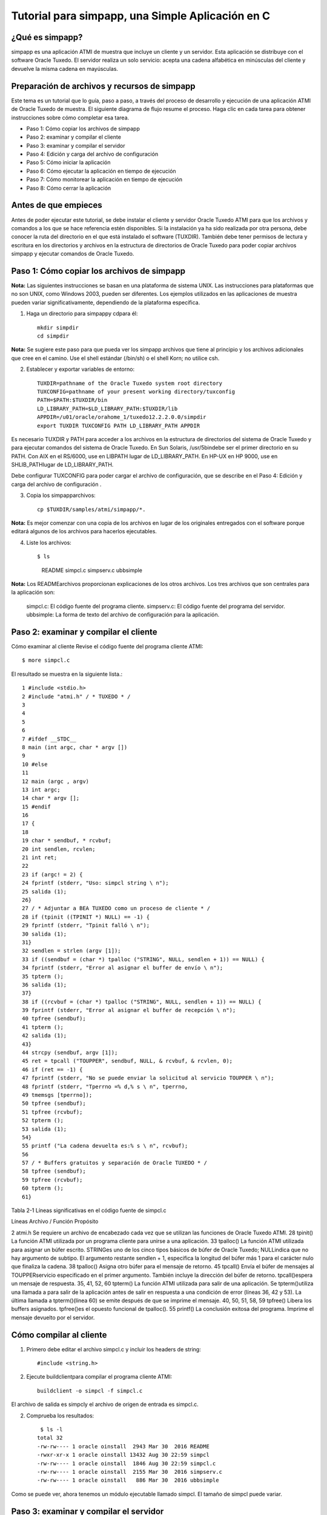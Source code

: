 Tutorial para simpapp, una Simple Aplicación en C
====================


¿Qué es simpapp?
++++++++++++++++++
simpapp es una aplicación ATMI de muestra que incluye un cliente y un servidor. Esta aplicación se distribuye con el software Oracle Tuxedo. El servidor realiza un solo servicio: acepta una cadena alfabética en minúsculas del cliente y devuelve la misma cadena en mayúsculas.


Preparación de archivos y recursos de simpapp
+++++++++++++++++++++++++++++++++++++++++++++++
Este tema es un tutorial que lo guía, paso a paso, a través del proceso de desarrollo y ejecución de una aplicación ATMI de Oracle Tuxedo de muestra. El siguiente diagrama de flujo resume el proceso. Haga clic en cada tarea para obtener instrucciones sobre cómo completar esa tarea.

* Paso 1: Cómo copiar los archivos de simpapp
* Paso 2: examinar y compilar el cliente
* Paso 3: examinar y compilar el servidor
* Paso 4: Edición y carga del archivo de configuración
* Paso 5: Cómo iniciar la aplicación
* Paso 6: Cómo ejecutar la aplicación en tiempo de ejecución
* Paso 7: Cómo monitorear la aplicación en tiempo de ejecución
* Paso 8: Cómo cerrar la aplicación

Antes de que empieces
++++++++++++++++++++++++++
Antes de poder ejecutar este tutorial, se debe instalar el cliente y servidor Oracle Tuxedo ATMI para que los archivos y comandos a los que se hace referencia estén disponibles. Si la instalación ya ha sido realizada por otra persona, debe conocer la ruta del directorio en el que está instalado el software (TUXDIR). También debe tener permisos de lectura y escritura en los directorios y archivos en la estructura de directorios de Oracle Tuxedo para poder copiar archivos simpapp y ejecutar comandos de Oracle Tuxedo.

Paso 1: Cómo copiar los archivos de simpapp
+++++++++++++++++++++++++++++++++++++++++++++++
**Nota:**	Las siguientes instrucciones se basan en una plataforma de sistema UNIX. Las instrucciones para plataformas que no son UNIX, como Windows 2003, pueden ser diferentes. Los ejemplos utilizados en las aplicaciones de muestra pueden variar significativamente, dependiendo de la plataforma específica.

1. Haga un directorio para simpappy cdpara él::

	mkdir simpdir 
	cd simpdir

**Nota:**	Se sugiere este paso para que pueda ver los simpapp archivos que tiene al principio y los archivos adicionales que cree en el camino. Use el shell estándar (/bin/sh) o el shell Korn; no utilice csh.

2. Establecer y exportar variables de entorno::

	TUXDIR=pathname of the Oracle Tuxedo system root directory
	TUXCONFIG=pathname of your present working directory/tuxconfig
	PATH=$PATH:$TUXDIR/bin
	LD_LIBRARY_PATH=$LD_LIBRARY_PATH:$TUXDIR/lib
	APPDIR=/u01/oracle/orahome_1/tuxedo12.2.2.0.0/simpdir
	export TUXDIR TUXCONFIG PATH LD_LIBRARY_PATH APPDIR


Es necesario TUXDIR y PATH para acceder a los archivos en la estructura de directorios del sistema de Oracle Tuxedo y para ejecutar comandos del sistema de Oracle Tuxedo. En Sun Solaris, /usr/5bindebe ser el primer directorio en su PATH. Con AIX en el RS/6000, use en LIBPATH lugar de LD_LIBRARY_PATH. En HP-UX en HP 9000, use en SHLIB_PATHlugar de LD_LIBRARY_PATH.

Debe configurar TUXCONFIG para poder cargar el archivo de configuración, que se describe en el Paso 4: Edición y carga del archivo de configuración .

3. Copia los simpapparchivos::

	cp $TUXDIR/samples/atmi/simpapp/*.

**Nota:**	Es mejor comenzar con una copia de los archivos en lugar de los originales entregados con el software porque editará algunos de los archivos para hacerlos ejecutables.

4. Liste los archivos::

   $ ls 
     README  simpcl.c  simpserv.c  ubbsimple

**Nota:**	Los READMEarchivos proporcionan explicaciones de los otros archivos.
Los tres archivos que son centrales para la aplicación son:

	simpcl.c: El código fuente del programa cliente.
	simpserv.c: El código fuente del programa del servidor.
	ubbsimple: La forma de texto del archivo de configuración para la aplicación.


Paso 2: examinar y compilar el cliente
++++++++++++++++++++++++++++++++++++++++
Cómo examinar al cliente
Revise el código fuente del programa cliente ATMI::

     $ more simpcl.c

El resultado se muestra en la siguiente lista.::


	1 #include <stdio.h>          
	2 #include "atmi.h" / * TUXEDO * / 
	3 
	4 
	5 
	6 
	7 #ifdef __STDC__ 
	8 main (int argc, char * argv []) 
	9 
	10 #else 
	11 
	12 main (argc , argv) 
	13 int argc; 
	14 char * argv []; 
	15 #endif 
	16 
	17 { 
	18 
	19 char * sendbuf, * rcvbuf; 
	20 int sendlen, rcvlen; 
	21 int ret; 
	22 
	23 if (argc! = 2) { 
	24 fprintf (stderr, "Uso: simpcl string \ n"); 
	25 salida (1); 
	26}
	27 / * Adjuntar a BEA TUXEDO como un proceso de cliente * / 
	28 if (tpinit ((TPINIT *) NULL) == -1) { 
	29 fprintf (stderr, "Tpinit falló \ n"); 
	30 salida (1); 
	31} 
	32 sendlen = strlen (argv [1]); 
	33 if ((sendbuf = (char *) tpalloc ("STRING", NULL, sendlen + 1)) == NULL) { 
	34 fprintf (stderr, "Error al asignar el buffer de envío \ n"); 
	35 tpterm (); 
	36 salida (1); 
	37} 
	38 if ((rcvbuf = (char *) tpalloc ("STRING", NULL, sendlen + 1)) == NULL) { 
	39 fprintf (stderr, "Error al asignar el buffer de recepción \ n");
	40 tpfree (sendbuf); 
	41 tpterm (); 
	42 salida (1); 
	43} 
	44 strcpy (sendbuf, argv [1]); 
	45 ret = tpcall ("TOUPPER", sendbuf, NULL, & rcvbuf, & rcvlen, 0); 
	46 if (ret == -1) { 
	47 fprintf (stderr, "No se puede enviar la solicitud al servicio TOUPPER \ n"); 
	48 fprintf (stderr, "Tperrno =% d,% s \ n", tperrno, 
	49 tmemsgs [tperrno]); 
	50 tpfree (sendbuf); 
	51 tpfree (rcvbuf); 
	52 tpterm (); 
	53 salida (1); 
	54}
	55 printf ("La cadena devuelta es:% s \ n", rcvbuf); 
	56 
	57 / * Buffers gratuitos y separación de Oracle TUXEDO * / 
	58 tpfree (sendbuf); 
	59 tpfree (rcvbuf); 
	60 tpterm (); 
	61}

Tabla 2-1 Líneas significativas en el código fuente de simpcl.c 

Líneas
Archivo / Función
Propósito
 	 	 
2
atmi.h
Se requiere un archivo de encabezado cada vez que se utilizan las funciones de Oracle Tuxedo ATMI.
28
tpinit()
La función ATMI utilizada por un programa cliente para unirse a una aplicación.
33
tpalloc()
La función ATMI utilizada para asignar un búfer escrito. STRINGes uno de los cinco tipos básicos de búfer de Oracle Tuxedo; NULLindica que no hay argumento de subtipo. El argumento restante sendlen + 1, especifica la longitud del búfer más 1 para el carácter nulo que finaliza la cadena.
38
tpalloc()
Asigna otro búfer para el mensaje de retorno.
45
tpcall()
Envía el búfer de mensajes al TOUPPERservicio especificado en el primer argumento. También incluye la dirección del búfer de retorno. tpcall()espera un mensaje de respuesta.
35, 41, 52, 60
tpterm()
La función ATMI utilizada para salir de una aplicación. Se tpterm()utiliza una llamada a para salir de la aplicación antes de salir en respuesta a una condición de error (líneas 36, 42 y 53). La última llamada a tpterm()(línea 60) se emite después de que se imprime el mensaje.
40, 50, 51, 58, 59
tpfree()
Libera los buffers asignados. tpfree()es el opuesto funcional de tpalloc().
55
printf()
La conclusión exitosa del programa. Imprime el mensaje devuelto por el servidor.

Cómo compilar al cliente
+++++++++++++++++++++++++++++

1. Primero debe editar el archivo simpcl.c y incluir los headers de string::

	#include <string.h>

2. Ejecute buildclientpara compilar el programa cliente ATMI::

     buildclient -o simpcl -f simpcl.c

El archivo de salida es simpcly el archivo de origen de entrada es simpcl.c.

2. Comprueba los resultados::

	 $ ls -l 
	total 32
	-rw-rw---- 1 oracle oinstall  2943 Mar 30  2016 README
	-rwxr-xr-x 1 oracle oinstall 13432 Aug 30 22:59 simpcl
	-rw-rw---- 1 oracle oinstall  1846 Aug 30 22:59 simpcl.c
	-rw-rw---- 1 oracle oinstall  2155 Mar 30  2016 simpserv.c
	-rw-rw---- 1 oracle oinstall   886 Mar 30  2016 ubbsimple

Como se puede ver, ahora tenemos un módulo ejecutable llamado simpcl. El tamaño de simpcl puede variar.


Paso 3: examinar y compilar el servidor
++++++++++++++++++++++++++++++++++++++++
**Cómo examinar el servidor**
Revise el código fuente del programa del servidor ATMI.::

	$ more simpserv.c

	* /
	/ * #ident "@ (#) apps / simpapp / simpserv.c $ Revisión: 1.1 $" * / 
	1  #include <stdio.h> 
	2  #include <ctype.h> 
	3  #include <atmi.h> / * Archivo de encabezado TUXEDO * / 
	4  #include <userlog.h> / * TUXEDO Header File * / 
	5  / * tpsvrinit se ejecuta cuando se inicia un servidor, antes de que comience a 
	   procesar las solicitudes. No es necesario tener esta función. 
	   También está disponible tpsvrdone (no se usa en este ejemplo), que se 
	   llama en el momento de apagado del servidor.
	9  * / 
	10# si está definido (__ STDC__) || definido (__ cplusplus) 

	12tpsvrinit (int argc, char * argv []) 
	13#else 
	14tpsvrinit (argc, argv) 
	15int argc; 
	16char ** argv; 
	17#endif 
	18     { 
	19                 / * Algunos compiladores advierten si no se usan argc y argv. 
	20                 * / 
	21        argc = argc; 
	22                argv = argv; 
	23        / * userlog escribe en el registro de mensajes central de TUXEDO * / 
	24                  userlog ("Bienvenido al servidor simple"); 
	25                 retorno (0); 
	26} 
	27/ * Esta función realiza el servicio real solicitado por el cliente. 
	       Su argumento es una estructura que contiene, entre otras cosas, un puntero
		al búfer de datos y la longitud del búfer de datos. 
	30* / 
	31#ifdef __cplusplus 
	32extern "C" 
	33#endif 
	34vacío 
	35#if definido (__ STDC__) || definido (__ cplusplus) 
	36TOUPPER (TPSVCINFO * RQST) 
	37#else 
	38TOUPPER (RQST) 
	39TPSVCINFO * RQST; 
	40#endif 
	41  { 
	42               int i; 
	43 
	44       para (i = 0; i <rqst-> len-1; i ++) 
	45                               rqst-> datos [i] = toupper (rqst-> datos [i]); 
	46               / * Devuelve el búfer transformado al solicitante. * / 
	47              tpreturn (TPSUCCESS, 0, rqst-> data, 0L, 0); 
	48}

Tabla 2-2 Partes significativas del código fuente simpserv.c

Líneas
Archivo / Función
Propósito
Archivo completo
 	
Un servidor Oracle Tuxedo no contiene a main(). El main()sistema Oracle Tuxedo lo proporciona cuando se construye el servidor.
12
tpsvrinit()
Esta subrutina se llama durante la inicialización del servidor, es decir, antes de que el servidor comience a procesar las solicitudes de servicio. Una subrutina predeterminada (proporcionada por el sistema Oracle Tuxedo) escribe un mensaje para USERLOGindicar que el servidor se ha iniciado. userlog(3c)es un registro utilizado por el sistema Oracle Tuxedo y puede ser utilizado por las aplicaciones.
38
TOUPPER()
La declaración de un servicio (el único ofrecido por simpserv). El único argumento esperado por el servicio es un puntero a una TPSVCINFOestructura, que contiene la cadena de datos que se convertirá a mayúsculas.
45
for loop
Convierte la entrada a mayúsculas mediante llamadas repetidas a TOUPPER.
49
tpreturn()
Devuelve la cadena convertida al cliente con el TPSUCCESSconjunto de indicadores.

Cómo compilar el servidor
+++++++++++++++++++++++++
1. Ejecute buildserverpara compilar el programa del servidor ATMI::

     buildserver -o simpserv -f simpserv.c -s TOUPPER

El archivo ejecutable que se creará se llama simpserv y simpserv.c es el archivo fuente de entrada. La opción -s TOUPPER  especifica el servicio que se anunciará cuando se inicie el servidor.

Comprueba los resultados::

	 $ ls -l 
	total 44
	-rw-rw---- 1 oracle oinstall  2943 Mar 30  2016 README
	-rwxr-xr-x 1 oracle oinstall 13432 Aug 30 22:59 simpcl
	-rw-rw---- 1 oracle oinstall  1846 Aug 30 22:59 simpcl.c
	-rwxr-xr-x 1 oracle oinstall 10016 Aug 30 23:04 simpserv
	-rw-rw---- 1 oracle oinstall  2155 Mar 30  2016 simpserv.c
	-rw-rw---- 1 oracle oinstall   886 Mar 30  2016 ubbsimple


Ahora tiene un módulo ejecutable llamado simpserv.


Paso 4: Edición y carga del archivo de configuración
+++++++++++++++++++++++++++++++++++++++++++++++++++++
**Cómo editar el archivo de configuración**
1. En un editor de texto, familiarícese con ubbsimple cuál es el archivo de configuración simpapp.::

	1 $ 
	2 
	3 #Skeleton UBBCONFIG archivo para la aplicación BEA Tuxedo Simple. 
	4 # Reemplace los elementos <bracketed> con los valores apropiados. 
	5 RECURSOS 
	6 IPCKEY < Reemplazar con una clave IPC válida mayor que 32768 > 
	7 
	8 # Ejemplo: 
	9 
	10 #IPCKEY 62345 
	11 
	12 MASTER simple 
	13 MAXACCESSERS 5 
	14 MAXSERVERS 5 
	15 MAXSERVICES 10 
	16 MODELO SHM 
	17 LDBAL N 
	18 
	19 * MÁQUINAS 
	20 
	21 PREDETERMINADO : 
	22 
	23 APPDIR = "< Reemplazar con la ruta actual >" 
	24 TUXCONFIG = "<Reemplazar con TUXCONFIG Nombre de ruta > " 
	25 TUXDIR =" < Directorio raíz de Tuxedo (not /) > " 
	26 # Ejemplo : 
	27 # APPDIR =" / usr / me / simpdir " 
	28 # TUXCONFIG =" / usr / me / simpdir / tuxconfig " 
	29 # TUXDIR =" / usr / tuxedo " 
	30 
	31 <nombre de máquina> LMID = simple 
	32 # Ejemplo: 
	33 #tuxmach LMID = simple 
	34 * GRUPOS 
	35 GROUP1 
	36 LMID = simple GRPNO = 1 OPENINFO = NINGUNO 
	37 
	38 * SERVIDORES 
	39 PREDETERMINADO: 
	40 CLOPT = "- A" 
	41 simpserv SRVGRP = GROUP1 SRVID = 1 
	42 * SERVICIOS 
	43 TOUPPER

Los campos editados quedarían asi::

	IPCKEY          32777

	DEFAULT:
		APPDIR="/u01/oracle/orahome_1/tuxedo12.2.2.0.0/simpdir"
		TUXCONFIG="/u01/oracle/orahome_1/tuxedo12.2.2.0.0/simpdir/tuxconfig"
		TUXDIR="/u01/oracle/orahome_1/tuxedo12.2.2.0.0"

	nodo01  LMID=simple


2. Para cada uno <string> (es decir, para cada cadena que se muestra entre paréntesis angulares), sustituya un valor apropiado.

**Cómo cargar el archivo de configuración**
1. Ejecute tmloadcfpara cargar el archivo de configuración::

	$ tmloadcf ubbsimple 
	Inicializar archivo TUXCONFIG: /u01/oracle/orahome_1/tuxedo12.2.2.0.0/simpdir/tuxconfig [y, q] ?
	$

2. Comprueba los resultados:
	$ ls -l 
	total 580
	-rw-rw---- 1 oracle oinstall   2943 Mar 30  2016 README
	-rwxr-xr-x 1 oracle oinstall  13432 Aug 30 22:59 simpcl
	-rw-rw---- 1 oracle oinstall   1846 Aug 30 22:59 simpcl.c
	-rwxr-xr-x 1 oracle oinstall  10016 Aug 30 23:04 simpserv
	-rw-rw---- 1 oracle oinstall   2155 Mar 30  2016 simpserv.c
	-rw------- 1 oracle oinstall 544768 Aug 30 23:13 tuxconfig
	-rw-rw---- 1 oracle oinstall    881 Aug 30 23:12 ubbsimple
	-rw-r--r-- 1 oracle oinstall    481 Aug 30 23:13 ULOG.083019

Ahora tiene un archivo llamado tuxconfig. El archivo tuxconfig es un archivo nuevo bajo el control del sistema Oracle Tuxedo.

3. Vea el formato::

	$ file tuxconfig 
	tuxconfig: data

4. Visualice el LOG::

	$ cat ULOG.083019 
	231305.nodo01!tmloadcf.2968.3406209472.-2: 08-30-2019: client high water (), total client ()              
	231305.nodo01!tmloadcf.2968.3406209472.-2: 08-30-2019: Tuxedo Version 12.2.2.0.0, 64-bit
	231305.nodo01!tmloadcf.2968.3406209472.-2: CMDTUX_CAT:879: INFO: A new file system has been created. (size = 1276 512-byte blocks)
	231305.nodo01!tmloadcf.2968.3406209472.-2: CMDTUX_CAT:871: INFO: TUXCONFIG file /u01/oracle/orahome_1/tuxedo12.2.2.0.0/simpdir/tuxconfig has been created

Ver para más comandos https://docs.oracle.com/cd/E13161_01/tuxedo/docs10gr3/rfcm/rfcmd.html

Paso 5: Cómo iniciar la aplicación
++++++++++++++++++++++++++++++++++++++
1. Ejecute tmbootpara abrir la aplicación::

	$ tmboot
	Boot all admin and server processes? (y/n): y
	Booting all admin and server processes in /u01/oracle/orahome_1/tuxedo12.2.2.0.0/simpdir/tuxconfig
	INFO: Oracle Tuxedo, Version 12.2.2.0.0, 64-bit, Patch Level (none)

	Booting admin processes ...

	exec BBL -A :
		process id=3007 ... Started.

	Booting server processes ...

	exec simpserv -A :
		process id=3010 ... Started.
	2 processes started.


El BBL es el proceso administrativo que monitorea las estructuras de memoria compartida en la aplicación. simpserv es el simpapp servidor que se ejecuta continuamente, esperando solicitudes.

2. Listamos los procesos::

	$ ps -ef | grep tuxedo
	oracle    3007     1  0 23:24 pts/0    00:00:00 BBL -C dom=simpapp -g 30002 -i 0 -u nodo01 -U /u01/oracle/orahome_1/tuxedo12.2.2.0.0/simpdir/ULOG -m 0 -A
	oracle    3010     1  0 23:24 pts/0    00:00:00 simpserv -C dom=simpapp -g 1 -i 1 -u nodo01 -U /u01/oracle/orahome_1/tuxedo12.2.2.0.0/simpdir/ULOG -m 0 -A

3. Vemos el origen del BBL::

	$ which BBL
	/u01/oracle/orahome_1/tuxedo12.2.2.0.0/bin/BBL

Ver para más comandos https://docs.oracle.com/cd/E13161_01/tuxedo/docs10gr3/rfcm/rfcmd.html

Paso 6: Cómo ejecutar la aplicación en tiempo de ejecución
+++++++++++++++++++++++++++++++++++++++++++++++++++++++++++++++
Para ejecutar su simpapp, haga que el cliente envíe una solicitud.::

	$ simpcl "hola, mundo" 
	HOLA, MUNDO


Paso 7: Cómo monitorear la aplicación en tiempo de ejecución
+++++++++++++++++++++++++++++++++++++++++++++++++++++++++++++++
Como administrador, puede usar el tmadmin intérprete de comandos para verificar una aplicación y realizar cambios dinámicos. Para ejecutar tmadmin, debe tener establecida la TUXCONFIG como variable de entorno.

tmadmin Puede interpretar y ejecutar más de 50 comandos. Para una lista completa. Lo siguiente usa dos de los tmadmin comandos.

1. Ingrese el siguiente comando::

	$ tmadmin
	tmadmin - Copyright (c) 1996-2016 Oracle.
	All Rights Reserved.
	Distributed under license by Oracle.
	Tuxedo is a registered trademark.

	> 

Nota:	El signo mayor que (>) es el tmadmin indicador.

2. Ingrese el printserver(psr)comando para mostrar información sobre los servidores::

	> psr
	Prog Name      Queue Name  2ndQueue Name  Grp Name      ID RqDone Load Done Current Service
	---------      ----------  ----------     --------      -- ------ --------- ---------------
	BBL            32777                      simple         0      0         0 (  IDLE )
	simpserv       00001.00001                GROUP1         1      0         0 (  IDLE )


3. Ingrese el printservice(psc)comando para mostrar información sobre los servicios:

	> psc
	Service Name Routine Name Prog Name  Grp Name  ID    Machine  # Done Status
	------------ ------------ ---------  --------  --    -------  ------ ------
	TOUPPER      TOUPPER      simpserv   GROUP1     1     simple       0 AVAIL

4. para salir::

	> quit

Ver para más comandos https://docs.oracle.com/cd/E13161_01/tuxedo/docs10gr3/rfcm/rfcmd.html

Paso 8: Cómo cerrar la aplicación
+++++++++++++++++++++++++++++++++++++
1. Ejecute tmshutdown para desactivar la aplicación::
	
	$ tmshutdown 
	Shutdown all admin and server processes? (y/n): y
	Shutting down all admin and server processes in /u01/oracle/orahome_1/tuxedo12.2.2.0.0/simpdir/tuxconfig

	Shutting down server processes ...

		Server Id = 1 Group Id = GROUP1 Machine = simple:	shutdown succeeded

	Shutting down admin processes ...

		Server Id = 0 Group Id = simple Machine = simple:	shutdown succeeded
	2 processes stopped.

2. Comprueba el ULOG::

	$ cat ULOG* 
	232424.nodo01!simpserv.3010.958108096.0: LIBTUX_CAT:262: INFO: Standard main starting
	232424.nodo01!simpserv.3010.958108096.0: Welcome to the simple server
	233335.nodo01!simpserv.3010.958108096.0: LIBTUX_CAT:522: INFO: Default tpsvrdone() function used
	233338.nodo01!BBL.3007.1161916864.0: CMDTUX_CAT:26: INFO: The BBL is exiting system

Ver para más comandos https://docs.oracle.com/cd/E13161_01/tuxedo/docs10gr3/rfcm/rfcmd.html
